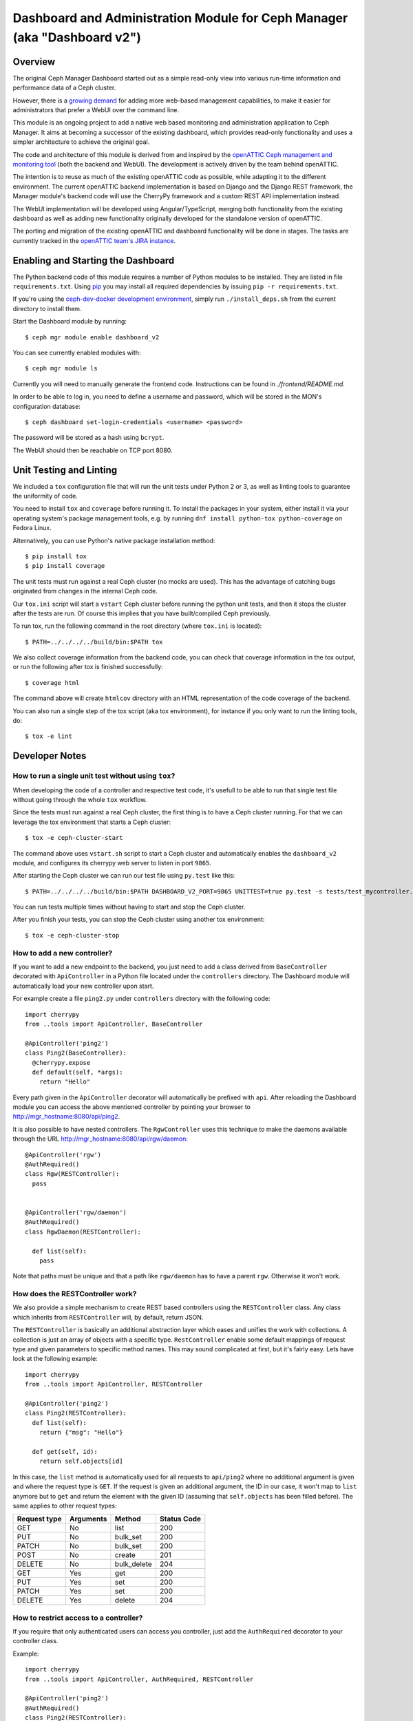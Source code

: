 Dashboard and Administration Module for Ceph Manager (aka "Dashboard v2")
=========================================================================

Overview
--------

The original Ceph Manager Dashboard started out as a simple read-only view into
various run-time information and performance data of a Ceph cluster.

However, there is a `growing demand <http://pad.ceph.com/p/mimic-dashboard>`_
for adding more web-based management capabilities, to make it easier for
administrators that prefer a WebUI over the command line.

This module is an ongoing project to add a native web based monitoring and
administration application to Ceph Manager. It aims at becoming a successor of
the existing dashboard, which provides read-only functionality and uses a
simpler architecture to achieve the original goal.

The code and architecture of this module is derived from and inspired by the
`openATTIC Ceph management and monitoring tool <https://openattic.org/>`_ (both
the backend and WebUI). The development is actively driven by the team behind
openATTIC.

The intention is to reuse as much of the existing openATTIC code as possible,
while adapting it to the different environment. The current openATTIC backend
implementation is based on Django and the Django REST framework, the Manager
module's backend code will use the CherryPy framework and a custom REST API
implementation instead.

The WebUI implementation will be developed using Angular/TypeScript, merging
both functionality from the existing dashboard as well as adding new
functionality originally developed for the standalone version of openATTIC.

The porting and migration of the existing openATTIC and dashboard functionality
will be done in stages. The tasks are currently tracked in the `openATTIC team's
JIRA instance <https://tracker.openattic.org/browse/OP-3039>`_.

Enabling and Starting the Dashboard
-----------------------------------

The Python backend code of this module requires a number of Python modules to be
installed. They are listed in file ``requirements.txt``.  Using `pip
<https://pypi.python.org/pypi/pip>`_ you may install all required dependencies
by issuing ``pip -r requirements.txt``.

If you're using the `ceph-dev-docker development environment
<https://github.com/ricardoasmarques/ceph-dev-docker/>`_, simply run
``./install_deps.sh`` from the current directory to install them.

Start the Dashboard module by running::

  $ ceph mgr module enable dashboard_v2

You can see currently enabled modules with::

  $ ceph mgr module ls

Currently you will need to manually generate the frontend code.
Instructions can be found in `./frontend/README.md`.

In order to be able to log in, you need to define a username and password, which
will be stored in the MON's configuration database::

  $ ceph dashboard set-login-credentials <username> <password>

The password will be stored as a hash using ``bcrypt``.

The WebUI should then be reachable on TCP port 8080.

Unit Testing and Linting
------------------------

We included a ``tox`` configuration file that will run the unit tests under
Python 2 or 3, as well as linting tools to guarantee the uniformity of code.

You need to install ``tox`` and ``coverage`` before running it. To install the
packages in your system, either install it via your operating system's package
management tools, e.g. by running ``dnf install python-tox python-coverage`` on
Fedora Linux.

Alternatively, you can use Python's native package installation method::

  $ pip install tox
  $ pip install coverage

The unit tests must run against a real Ceph cluster (no mocks are used). This
has the advantage of catching bugs originated from changes in the internal Ceph
code.

Our ``tox.ini`` script will start a ``vstart`` Ceph cluster before running the
python unit tests, and then it stops the cluster after the tests are run.
Of course this implies that you have built/compiled Ceph previously.

To run tox, run the following command in the root directory (where ``tox.ini``
is located)::

  $ PATH=../../../../build/bin:$PATH tox

We also collect coverage information from the backend code, you can check that
coverage information in the tox output, or run the following after tox is
finished successfully::

  $ coverage html

The command above will create ``htmlcov`` directory with an HTML representation
of the code coverage of the backend.

You can also run a single step of the tox script (aka tox environment), for
instance if you only want to run the linting tools, do::

  $ tox -e lint

Developer Notes
---------------


How to run a single unit test without using ``tox``?
~~~~~~~~~~~~~~~~~~~~~~~~~~~~~~~~~~~~~~~~~~~~~~~~~~~~

When developing the code of a controller and respective test code, it's usefull
to be able to run that single test file without going through the whole ``tox``
workflow.

Since the tests must run against a real Ceph cluster, the first thing is to
have a Ceph cluster running. For that we can leverage the tox environment that
starts a Ceph cluster::

  $ tox -e ceph-cluster-start

The command above uses ``vstart.sh`` script to start a Ceph cluster and
automatically enables the ``dashboard_v2`` module, and configures its cherrypy
web server to listen in port ``9865``.

After starting the Ceph cluster we can run our test file using ``py.test``
like this::

  $ PATH=../../../../build/bin:$PATH DASHBOARD_V2_PORT=9865 UNITTEST=true py.test -s tests/test_mycontroller.py

You can run tests multiple times without having to start and stop the Ceph
cluster.

After you finish your tests, you can stop the Ceph cluster using another tox
environment::

  $ tox -e ceph-cluster-stop


How to add a new controller?
~~~~~~~~~~~~~~~~~~~~~~~~~~~~

If you want to add a new endpoint to the backend, you just need to add a
class derived from ``BaseController`` decorated with ``ApiController`` in a
Python file located under the ``controllers`` directory. The Dashboard module
will automatically load your new controller upon start.

For example create a file ``ping2.py`` under ``controllers`` directory with the
following code::

  import cherrypy
  from ..tools import ApiController, BaseController

  @ApiController('ping2')
  class Ping2(BaseController):
    @cherrypy.expose
    def default(self, *args):
      return "Hello"

Every path given in the ``ApiController`` decorator will automatically be
prefixed with ``api``.  After reloading the Dashboard module you can access the
above mentioned controller by pointing your browser to
http://mgr_hostname:8080/api/ping2.

It is also possible to have nested controllers.  The ``RgwController`` uses
this technique to make the daemons available through the URL
http://mgr_hostname:8080/api/rgw/daemon::

  @ApiController('rgw')
  @AuthRequired()
  class Rgw(RESTController):
    pass


  @ApiController('rgw/daemon')
  @AuthRequired()
  class RgwDaemon(RESTController):

    def list(self):
      pass


Note that paths must be unique and that a path like ``rgw/daemon`` has to have
a parent ``rgw``.  Otherwise it won't work.

How does the RESTController work?
~~~~~~~~~~~~~~~~~~~~~~~~~~~~~~~~~

We also provide a simple mechanism to create REST based controllers using the
``RESTController`` class.  Any class which inherits from ``RESTController``
will, by default, return JSON.

The ``RESTController`` is basically an additional abstraction layer which eases
and unifies the work with collections.  A collection is just an array of
objects with a specific type.  ``RestController`` enable some default mappings
of request type and given parameters to specific method names.  This may sound
complicated at first, but it's fairly easy.  Lets have look at the following
example::

  import cherrypy
  from ..tools import ApiController, RESTController

  @ApiController('ping2')
  class Ping2(RESTController):
    def list(self):
      return {"msg": "Hello"}

    def get(self, id):
      return self.objects[id]

In this case, the ``list`` method is automatically used for all requests to
``api/ping2`` where no additional argument is given and where the request type
is ``GET``.  If the request is given an additional argument, the ID in our
case, it won't map to ``list`` anymore but to ``get`` and return the element
with the given ID (assuming that ``self.objects`` has been filled before).  The
same applies to other request types:

+--------------+------------+----------------+-------------+
| Request type | Arguments  | Method         | Status Code |
+==============+============+================+=============+
| GET          | No         | list           | 200         |
+--------------+------------+----------------+-------------+
| PUT          | No         | bulk_set       | 200         |
+--------------+------------+----------------+-------------+
| PATCH        | No         | bulk_set       | 200         |
+--------------+------------+----------------+-------------+
| POST         | No         | create         | 201         |
+--------------+------------+----------------+-------------+
| DELETE       | No         | bulk_delete    | 204         |
+--------------+------------+----------------+-------------+
| GET          | Yes        | get            | 200         |
+--------------+------------+----------------+-------------+
| PUT          | Yes        | set            | 200         |
+--------------+------------+----------------+-------------+
| PATCH        | Yes        | set            | 200         |
+--------------+------------+----------------+-------------+
| DELETE       | Yes        | delete         | 204         |
+--------------+------------+----------------+-------------+

How to restrict access to a controller?
~~~~~~~~~~~~~~~~~~~~~~~~~~~~~~~~~~~~~~~

If you require that only authenticated users can access you controller, just
add the ``AuthRequired`` decorator to your controller class.

Example::

  import cherrypy
  from ..tools import ApiController, AuthRequired, RESTController

  @ApiController('ping2')
  @AuthRequired()
  class Ping2(RESTController):
    def list(self):
      return {"msg": "Hello"}

Now only authenticated users will be able to "ping" your controller.


How to access the manager module instance from a controller?
~~~~~~~~~~~~~~~~~~~~~~~~~~~~~~~~~~~~~~~~~~~~~~~~~~~~~~~~~~~~

Each controller class derived from ``BaseController`` has a class property that
points to the manager module global instance. The property is named ``mgr``.

Example::

  import cherrypy
  from ..tools import ApiController, RESTController

  @ApiController('servers')
  class Servers(RESTController):
    def list(self):
      return {'servers': self.mgr.list_servers()}


How to access the logger?
~~~~~~~~~~~~~~~~~~~~~~~~~

We provide a global reference to the logger that can be used in any module of
the dashboard.

To get the logger just import it like this::

  from . import logger

The ``.`` above refers to the root module of the dashboard.


How to write a unit test for a controller?
~~~~~~~~~~~~~~~~~~~~~~~~~~~~~~~~~~~~~~~~~~

We provide a test helper class called ``ControllerTestCase`` to easily create
unit tests for your controller.

If we want to write a unit test for the above ``Ping2`` controller, create a
``test_ping2.py`` file under the ``tests`` directory with the following code::

  from .helper import ControllerTestCase, authenticate

  class Ping2Test(ControllerTestCase):

      @authenticate
      def test_ping2(self):
          self._get("/api/ping2")
          self.assertStatus(200)
          self.assertJsonBody({'msg': 'Hello'})

The ``ControllerTestCase`` class initializes an HTTP client session, that will
be used to make requests to the dashboard module.

We also provide the ``@authenticate`` decorator that you can use if you are
making a request to an endpoint that requires an authenticate user.

The ``ControllerTestCase`` class extends the ``unittest.TestCase`` and
therefore you can implement the usual ``setUp``/``setUpClass`` and ``tearDown``
/``tearDownClass`` methods to run code before and after your test methods.


How to initialize data for a unit test?
~~~~~~~~~~~~~~~~~~~~~~~~~~~~~~~~~~~~~~~

Consider the following example that implements a controller that retrieves the
list of RBD images of the ``rbd`` pool::

  import rbd
  from ..tools import ApiController, RESTController

  @ApiController('rbdimages')
  class RbdImages(RESTController):
      def __init__(self):
          self.ioctx = self.mgr.rados.open_ioctx('rbd')
          self.rbd = rbd.RBD()

      def list(self):
          return [{'name': n} for n in self.rbd.list(self.ioctx)]

To test the above controller we should create a couple of RBD images in our
test Ceph cluster. This can be done in the test code::

  from .helper import ControllerTestCase

  class RbdImagesTest(ControllerTestCase):
      @classmethod
      def setUpClass(cls):
          cls._ceph_cmd(['osd', 'pool', 'create', 'rbd', '100', '100'])
          cls._ceph_cmd(['osd', 'pool', 'application', 'enable', 'rbd', 'rbd'])
          cls._rbd_cmd(['create', '--size=1G', 'img1'])
          cls._rbd_cmd(['create', '--size=2G', 'img2'])

      @classmethod
      def tearDownClass(cls):
          cls._ceph_cmd(['osd', 'pool', 'delete', 'rbd', '--yes-i-really-really-mean-it'])

      def test_list(self):
          self._get('/api/rbdimages')
          self.assertJsonBody([{'name': 'img1'}, {'name': 'img2'}])


Never forget to remove all test specific data that you've created in the
``tearDown`` or ``tearDownClass`` methods. That way subsequent tests can
run in a pristine state of the Ceph cluster.


How to add a new configuration setting?
~~~~~~~~~~~~~~~~~~~~~~~~~~~~~~~~~~~~~~~

If you need to store some configuration setting for a new feature, we already
provide an easy mechanism for you to specify/use the new config setting.

For instance, if you want to add a new configuration setting to hold the
email address of the dashboard admin, just add a setting name as a class
attribute to the ``Options`` class in the ``settings.py`` file::

  # ...
  class Options(object):
    # ...

    ADMIN_EMAIL_ADDRESS = ('admin@admin.com', str)

The value of the class attribute is pair composed by the default value for that
setting, and the python type of the value.

By declaring the ``ADMIN_EMAIL_ADDRESS`` class attribute, when you restart the
dashboard plugin, you will atomatically gain two additional CLI commands to
get and set that setting::

  $ ceph dashboard get-admin-email-address
  $ ceph dashboard set-admin-email-address <value>

To access, or modify the config setting value from your python code, either
inside a controller or anywhere else, you just need to import the ``Settings``
class and access it like this::

  from settings import Settings

  # ...
  tmp_var = Settings.ADMIN_EMAIL_ADDRESS

  # ....
  Settings.ADMIN_EMAIL_ADDRESS = 'myemail@admin.com'

The settings management implementation will make sure that if you change a
setting value from the python code you will see that change when accessing
that setting from the CLI and vice-versa.


How to listen for manager notifications in a controller?
~~~~~~~~~~~~~~~~~~~~~~~~~~~~~~~~~~~~~~~~~~~~~~~~~~~~~~~~

The manager notifies the modules of several types of cluster events, such
as cluster logging event, etc...

Each module has a "global" handler function called ``notify`` that the manager
calls to notify the module. But this handler function must not block or spend
too much time processing the event notification.
For this reason we provide a notification queue that controllers can register
themselves with to receive cluster notifications.

The example below represents a controller that implements a very simple live
log viewer page::

  from __future__ import absolute_import

  import collections

  import cherrypy

  from ..tools import ApiController, BaseController, NotificationQueue


  @ApiController('livelog')
  class LiveLog(BaseController):
      log_buffer = collections.deque(maxlen=1000)

      def __init__(self):
          super(LiveLog, self).__init__()
          NotificationQueue.register(self.log, 'clog')

      def log(self, log_struct):
          self.log_buffer.appendleft(log_struct)

      @cherrypy.expose
      def default(self):
          ret = '<html><meta http-equiv="refresh" content="2" /><body>'
          for l in self.log_buffer:
              ret += "{}<br>".format(l)
          ret += "</body></html>"
          return ret

As you can see above, the ``NotificationQueue`` class provides a register
method that receives the function as its first argument, and receives the
"notification type" as the second argument.
You can omit the second argument of the ``register`` method, and in that case
you are registering to listen all notifications of any type.

Here is an list of notification types (these might change in the future) that
can be used:

* ``clog``: cluster log notifications
* ``command``: notification when a command issued by ``MgrModule.send_command``
  completes
* ``perf_schema_update``: perf counters schema update
* ``mon_map``: monitor map update
* ``fs_map``: cephfs map update
* ``osd_map``: OSD map update
* ``service_map``: services (RGW, RBD-Mirror, etc.) map update
* ``mon_status``: monitor status regular update
* ``health``: health status regular update
* ``pg_summary``: regular update of PG status information


How to bound the response time of a controller that gets data from the cluster?
~~~~~~~~~~~~~~~~~~~~~~~~~~~~~~~~~~~~~~~~~~~~~~~~~~~~~~~~~~~~~~~~~~~~~~~~~~~~~~~

When your controller needs to access the Ceph cluster to retrieve some data,
(for instance get the list of RADOS pools, or get the list of RBD images,
etc.), you may want to limit the time that the frontend will wait for your
controller's response, by returning the information that no data could be
retrieved within a time interval, or by returning stale data retrieved in
previous requests.

This way the frontend is in control of the requests timing and can warn or
ask for feedback from the user, when such request takes longer than expected.

To help the developer in handling these kinds of situations we provide a
function decorator called ``@ViewCache``, which the developer can use to
decorate a function that makes accesses to the Ceph cluster and returns data.

Example::

  import rbd
  from ..tools import ApiController, RESTController, ViewCache


  @ApiController('rbd')
  class Rbd(RESTController):
      def __init__(self):
          super(Rbd, self).__init__()
          self.rbd = rbd.RBD()

      @ViewCache()
      def image_list(self, pool_name):
          ioctx = self.mgr.rados.open_ioctx(pool_name)
          return self.rbd.list(ioctx)

      def list(self, pool_name):
          state, imglist = self.image_list(pool_name)
          if state == ViewCache.VALUE_EXCEPTION:
              result = str(imglist)
          elif state == ViewCache.VALUE_NONE:
              result = None
          elif not imglist:
              result = []
          else:
              result = [{'name': n} for n in imglist] if imglist else None
          return {'state': state, 'result': result}

When decorating a function with ``@ViewCache``, that function is transformed
to also return a state flag besides the data that was already being returned by
the function.
The ``@ViewCache`` accepts a timeout argument in seconds that specifies the
time to wait for the function to return. The default timeout is 5 seconds.

The state flag can have four different values:

* ``VALUE_OK = 0``: the returned data is fresh.
* ``VALUE_STALE = 1``: the returned data might be stale.
* ``VALUE_NODE = 2``: no data could be returned.
* ``VALUE_EXCEPTION = 3``: an exception was raised while running the function.

